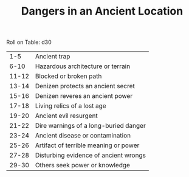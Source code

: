 #+TITLE: Dangers in an Ancient Location

Roll on Table: d30
  |   1-5 | Ancient trap                          |
  |  6-10 | Hazardous architecture or terrain     |
  | 11-12 | Blocked or broken path                |
  | 13-14 | Denizen protects an ancient secret    |
  | 15-16 | Denizen reveres an ancient power      |
  | 17-18 | Living relics of a lost age           |
  | 19-20 | Ancient evil resurgent                |
  | 21-22 | Dire warnings of a long-buried danger |
  | 23-24 | Ancient disease or contamination      |
  | 25-26 | Artifact of terrible meaning or power |
  | 27-28 | Disturbing evidence of ancient wrongs |
  | 29-30 | Others seek power or knowledge        |
